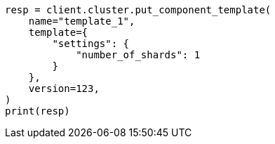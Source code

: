 // This file is autogenerated, DO NOT EDIT
// indices/put-component-template.asciidoc:236

[source, python]
----
resp = client.cluster.put_component_template(
    name="template_1",
    template={
        "settings": {
            "number_of_shards": 1
        }
    },
    version=123,
)
print(resp)
----
